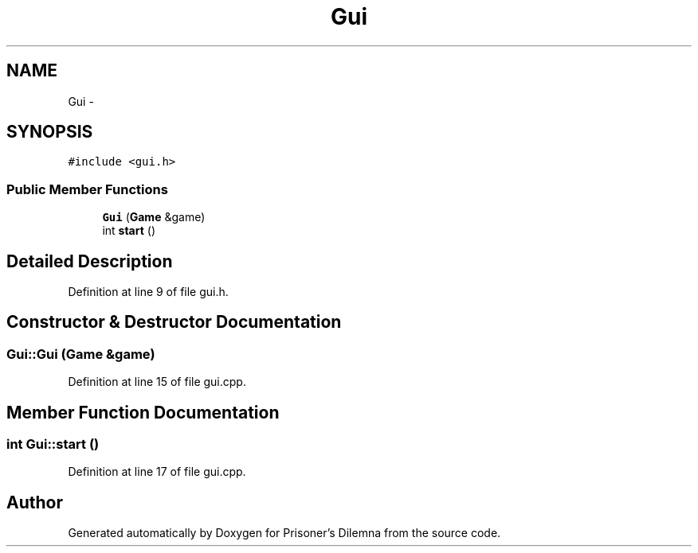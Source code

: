.TH "Gui" 3 "Sat Mar 31 2012" "Version 0.1" "Prisoner's Dilemna" \" -*- nroff -*-
.ad l
.nh
.SH NAME
Gui \- 
.SH SYNOPSIS
.br
.PP
.PP
\fC#include <gui.h>\fP
.SS "Public Member Functions"

.in +1c
.ti -1c
.RI "\fBGui\fP (\fBGame\fP &game)"
.br
.ti -1c
.RI "int \fBstart\fP ()"
.br
.in -1c
.SH "Detailed Description"
.PP 
Definition at line 9 of file gui.h.
.SH "Constructor & Destructor Documentation"
.PP 
.SS "Gui::Gui (\fBGame\fP &game)"
.PP
Definition at line 15 of file gui.cpp.
.SH "Member Function Documentation"
.PP 
.SS "int Gui::start ()"
.PP
Definition at line 17 of file gui.cpp.

.SH "Author"
.PP 
Generated automatically by Doxygen for Prisoner's Dilemna from the source code.

